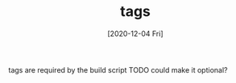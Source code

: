#+TITLE: tags
#+DATE: [2020-12-04 Fri]

tags are required by the build script
TODO could make it optional?
